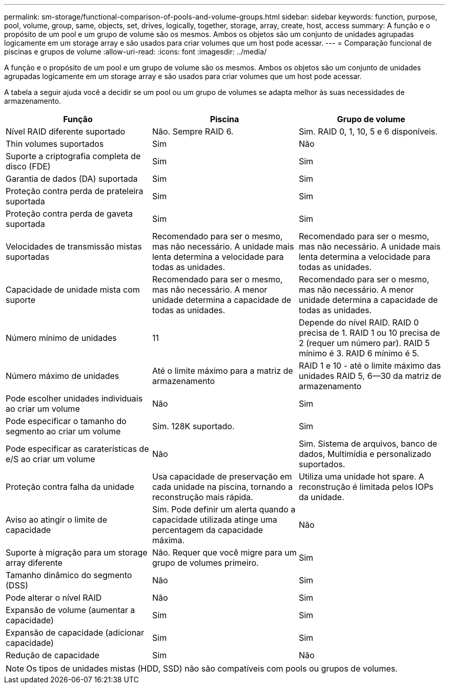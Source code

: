 ---
permalink: sm-storage/functional-comparison-of-pools-and-volume-groups.html 
sidebar: sidebar 
keywords: function, purpose, pool, volume, group, same, objects, set, drives, logically, together, storage, array, create, host, access 
summary: A função e o propósito de um pool e um grupo de volume são os mesmos. Ambos os objetos são um conjunto de unidades agrupadas logicamente em um storage array e são usados para criar volumes que um host pode acessar. 
---
= Comparação funcional de piscinas e grupos de volume
:allow-uri-read: 
:icons: font
:imagesdir: ../media/


[role="lead"]
A função e o propósito de um pool e um grupo de volume são os mesmos. Ambos os objetos são um conjunto de unidades agrupadas logicamente em um storage array e são usados para criar volumes que um host pode acessar.

A tabela a seguir ajuda você a decidir se um pool ou um grupo de volumes se adapta melhor às suas necessidades de armazenamento.

[cols="3*""]
|===
| Função | Piscina | Grupo de volume 


 a| 
Nível RAID diferente suportado
 a| 
Não. Sempre RAID 6.
 a| 
Sim. RAID 0, 1, 10, 5 e 6 disponíveis.



 a| 
Thin volumes suportados
 a| 
Sim
 a| 
Não



 a| 
Suporte a criptografia completa de disco (FDE)
 a| 
Sim
 a| 
Sim



 a| 
Garantia de dados (DA) suportada
 a| 
Sim
 a| 
Sim



 a| 
Proteção contra perda de prateleira suportada
 a| 
Sim
 a| 
Sim



 a| 
Proteção contra perda de gaveta suportada
 a| 
Sim
 a| 
Sim



 a| 
Velocidades de transmissão mistas suportadas
 a| 
Recomendado para ser o mesmo, mas não necessário. A unidade mais lenta determina a velocidade para todas as unidades.
 a| 
Recomendado para ser o mesmo, mas não necessário. A unidade mais lenta determina a velocidade para todas as unidades.



 a| 
Capacidade de unidade mista com suporte
 a| 
Recomendado para ser o mesmo, mas não necessário. A menor unidade determina a capacidade de todas as unidades.
 a| 
Recomendado para ser o mesmo, mas não necessário. A menor unidade determina a capacidade de todas as unidades.



 a| 
Número mínimo de unidades
 a| 
11
 a| 
Depende do nível RAID. RAID 0 precisa de 1. RAID 1 ou 10 precisa de 2 (requer um número par). RAID 5 mínimo é 3. RAID 6 mínimo é 5.



 a| 
Número máximo de unidades
 a| 
Até o limite máximo para a matriz de armazenamento
 a| 
RAID 1 e 10 - até o limite máximo das unidades RAID 5, 6--30 da matriz de armazenamento



 a| 
Pode escolher unidades individuais ao criar um volume
 a| 
Não
 a| 
Sim



 a| 
Pode especificar o tamanho do segmento ao criar um volume
 a| 
Sim. 128K suportado.
 a| 
Sim



 a| 
Pode especificar as caraterísticas de e/S ao criar um volume
 a| 
Não
 a| 
Sim. Sistema de arquivos, banco de dados, Multimídia e personalizado suportados.



 a| 
Proteção contra falha da unidade
 a| 
Usa capacidade de preservação em cada unidade na piscina, tornando a reconstrução mais rápida.
 a| 
Utiliza uma unidade hot spare. A reconstrução é limitada pelos IOPs da unidade.



 a| 
Aviso ao atingir o limite de capacidade
 a| 
Sim. Pode definir um alerta quando a capacidade utilizada atinge uma percentagem da capacidade máxima.
 a| 
Não



 a| 
Suporte à migração para um storage array diferente
 a| 
Não. Requer que você migre para um grupo de volumes primeiro.
 a| 
Sim



 a| 
Tamanho dinâmico do segmento (DSS)
 a| 
Não
 a| 
Sim



 a| 
Pode alterar o nível RAID
 a| 
Não
 a| 
Sim



 a| 
Expansão de volume (aumentar a capacidade)
 a| 
Sim
 a| 
Sim



 a| 
Expansão de capacidade (adicionar capacidade)
 a| 
Sim
 a| 
Sim



 a| 
Redução de capacidade
 a| 
Sim
 a| 
Não

|===
[NOTE]
====
Os tipos de unidades mistas (HDD, SSD) não são compatíveis com pools ou grupos de volumes.

====